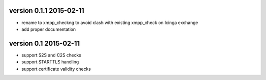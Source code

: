 version 0.1.1 2015-02-11
------------------------

* rename to xmpp_checkng to avoid clash with existing xmpp_check on Icinga
  exchange
* add proper documentation

version 0.1 2015-02-11
----------------------

* support S2S and C2S checks
* support STARTTLS handling
* support certificate validity checks

